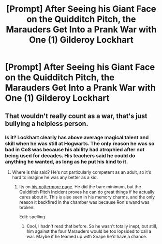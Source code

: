 #+TITLE: [Prompt] After Seeing his Giant Face on the Quidditch Pitch, the Marauders Get Into a Prank War with One (1) Gilderoy Lockhart

* [Prompt] After Seeing his Giant Face on the Quidditch Pitch, the Marauders Get Into a Prank War with One (1) Gilderoy Lockhart
:PROPERTIES:
:Score: 2
:DateUnix: 1588086522.0
:DateShort: 2020-Apr-28
:FlairText: Prompt
:END:

** That wouldn't really count as a war, that's just bullying a helpless person.
:PROPERTIES:
:Author: MTheLoud
:Score: 1
:DateUnix: 1588097357.0
:DateShort: 2020-Apr-28
:END:

*** Is it? Lockhart clearly has above average magical talent and skill when he was still at Hogwarts. The only reason he was so bad in CoS was because his ability had atrophied after not being used for decades. His teachers said he could do anything he wanted, as long as he put his kind to it.
:PROPERTIES:
:Score: 1
:DateUnix: 1588102704.0
:DateShort: 2020-Apr-29
:END:

**** Where is this said? He's not particularly competent as an adult, so it's hard to imagine he was any better as a kid.
:PROPERTIES:
:Author: MTheLoud
:Score: 1
:DateUnix: 1588105046.0
:DateShort: 2020-Apr-29
:END:

***** Its on [[https://www.wizardingworld.com/writing-by-jk-rowling/gilderoy-lockhart][his pottermore page]]. He did the bare minimum, but the Quidditch Pitch Incident proves he can do great things if he actually cares about it. This is also seen in his memory charms, and the only reason it backfired in the chamber was because Ron's wand was broken.

Edit: spelling
:PROPERTIES:
:Score: 1
:DateUnix: 1588105254.0
:DateShort: 2020-Apr-29
:END:

****** Cool, I hadn't read that before. So he wasn't totally inept, but still, him against the four Marauders would be too lopsided to call a war. Maybe if he teamed up with Snape he'd have a chance.
:PROPERTIES:
:Author: MTheLoud
:Score: 2
:DateUnix: 1588105888.0
:DateShort: 2020-Apr-29
:END:

